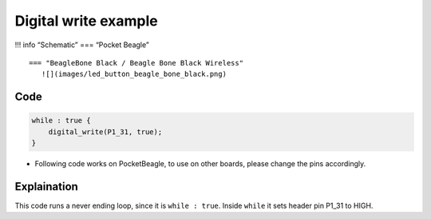 Digital write example
=====================

!!! info “Schematic” === “Pocket Beagle” |image0|

::

   === "BeagleBone Black / Beagle Bone Black Wireless"
      ![](images/led_button_beagle_bone_black.png)

Code
----

.. code:: python

   while : true {
       digital_write(P1_31, true);
   }

-  Following code works on PocketBeagle, to use on other boards, please
   change the pins accordingly.

Explaination
------------

This code runs a never ending loop, since it is ``while : true``. Inside
``while`` it sets header pin P1_31 to HIGH.

.. |image0| image:: images/led_pocket_beagle.png

